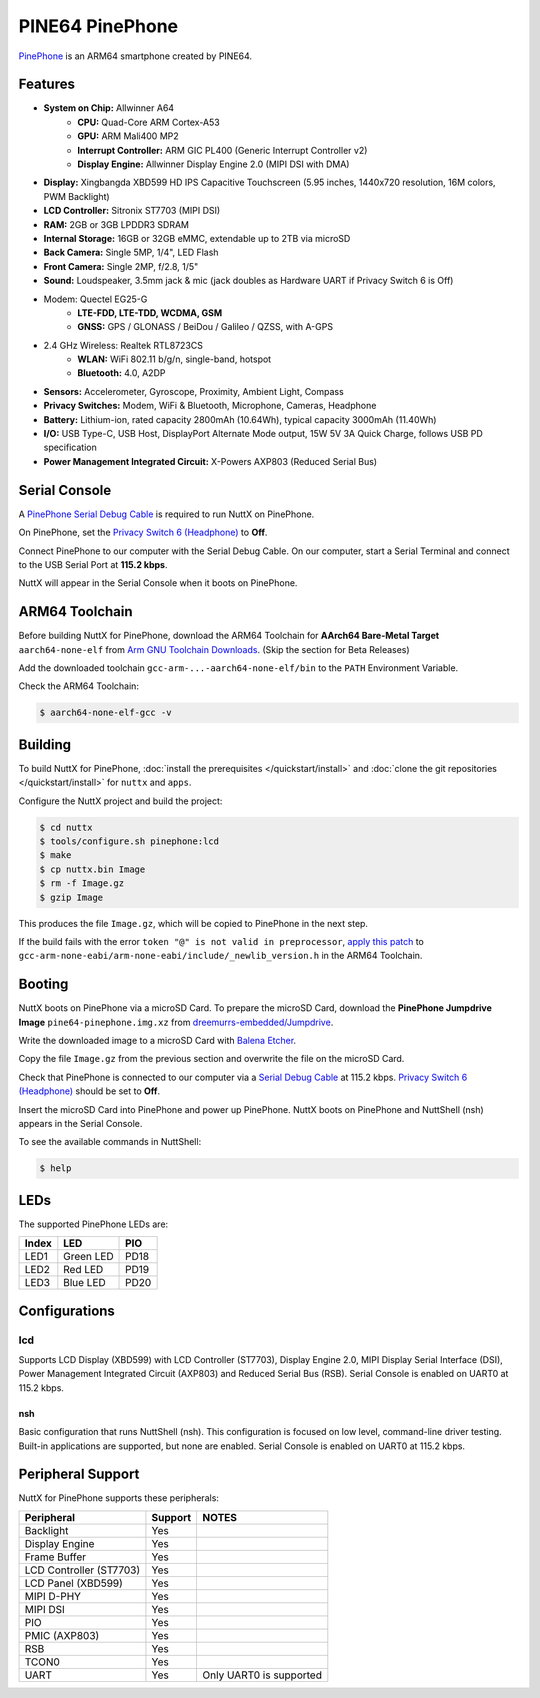 ================
PINE64 PinePhone
================

`PinePhone <https://wiki.pine64.org/index.php/PinePhone>`_ is an ARM64 smartphone created by PINE64.

Features
========

- **System on Chip:** Allwinner A64
    - **CPU:** Quad-Core ARM Cortex-A53
    - **GPU:** ARM Mali400 MP2
    - **Interrupt Controller:** ARM GIC PL400 (Generic Interrupt Controller v2)
    - **Display Engine:** Allwinner Display Engine 2.0 (MIPI DSI with DMA)
- **Display:** Xingbangda XBD599 HD IPS Capacitive Touchscreen (5.95 inches, 1440x720 resolution, 16M colors, PWM Backlight)
- **LCD Controller:** Sitronix ST7703 (MIPI DSI)
- **RAM:** 2GB or 3GB LPDDR3 SDRAM
- **Internal Storage:** 16GB or 32GB eMMC, extendable up to 2TB via microSD
- **Back Camera:** Single 5MP, 1/4", LED Flash
- **Front Camera:** Single 2MP, f/2.8, 1/5"
- **Sound:** Loudspeaker, 3.5mm jack & mic (jack doubles as Hardware UART if Privacy Switch 6 is Off)
- Modem: Quectel EG25-G
    - **LTE-FDD, LTE-TDD, WCDMA, GSM**
    - **GNSS:** GPS / GLONASS / BeiDou / Galileo / QZSS, with A-GPS
- 2.4 GHz Wireless: Realtek RTL8723CS
    - **WLAN:** WiFi 802.11 b/g/n, single-band, hotspot
    - **Bluetooth:** 4.0, A2DP
- **Sensors:** Accelerometer, Gyroscope, Proximity, Ambient Light, Compass
- **Privacy Switches:** Modem, WiFi & Bluetooth, Microphone, Cameras, Headphone
- **Battery:** Lithium-ion, rated capacity 2800mAh (10.64Wh), typical capacity 3000mAh (11.40Wh)
- **I/O:** USB Type-C, USB Host, DisplayPort Alternate Mode output, 15W 5V 3A Quick Charge, follows USB PD specification
- **Power Management Integrated Circuit:** X-Powers AXP803 (Reduced Serial Bus)

Serial Console
==============

A `PinePhone Serial Debug Cable <https://wiki.pine64.org/index.php/PinePhone#Serial_console>`_
is required to run NuttX on PinePhone.

On PinePhone, set the `Privacy Switch 6 (Headphone) <https://wiki.pine64.org/index.php/PinePhone#Privacy_switch_configuration>`_
to **Off**.

Connect PinePhone to our computer with the Serial Debug Cable.
On our computer, start a Serial Terminal and connect to the USB Serial Port
at **115.2 kbps**.

NuttX will appear in the Serial Console when it boots on PinePhone.

ARM64 Toolchain
===============

Before building NuttX for PinePhone, download the ARM64 Toolchain for
**AArch64 Bare-Metal Target** ``aarch64-none-elf`` from
`Arm GNU Toolchain Downloads <https://developer.arm.com/downloads/-/arm-gnu-toolchain-downloads>`_.
(Skip the section for Beta Releases)

Add the downloaded toolchain ``gcc-arm-...-aarch64-none-elf/bin``
to the ``PATH`` Environment Variable.

Check the ARM64 Toolchain:

.. code:: console

   $ aarch64-none-elf-gcc -v

Building
========

To build NuttX for PinePhone, :doc:`install the prerequisites </quickstart/install>` and
:doc:`clone the git repositories </quickstart/install>` for ``nuttx`` and ``apps``.

Configure the NuttX project and build the project:

.. code:: console

   $ cd nuttx
   $ tools/configure.sh pinephone:lcd
   $ make
   $ cp nuttx.bin Image
   $ rm -f Image.gz
   $ gzip Image

This produces the file ``Image.gz``, which will be copied to PinePhone in the next step.

If the build fails with the error ``token "@" is not valid in preprocessor``,
`apply this patch <https://github.com/apache/nuttx/pull/7284/commits/518b0eb31cb66f25b590ae9a79ab16c319b96b94#diff-12291efd8a0ded1bc38bad733d99e4840ae5112b465c04287f91ba5169612c73>`_
to ``gcc-arm-none-eabi/arm-none-eabi/include/_newlib_version.h``
in the ARM64 Toolchain.

Booting
=======

NuttX boots on PinePhone via a microSD Card. To prepare the microSD Card, download the
**PinePhone Jumpdrive Image** ``pine64-pinephone.img.xz`` from
`dreemurrs-embedded/Jumpdrive <https://github.com/dreemurrs-embedded/Jumpdrive/releases>`_.

Write the downloaded image to a microSD Card with
`Balena Etcher <https://www.balena.io/etcher/>`_.

Copy the file ``Image.gz`` from the previous section
and overwrite the file on the microSD Card.

Check that PinePhone is connected to our computer via a
`Serial Debug Cable <https://wiki.pine64.org/index.php/PinePhone#Serial_console>`_ at 115.2 kbps.
`Privacy Switch 6 (Headphone) <https://wiki.pine64.org/index.php/PinePhone#Privacy_switch_configuration>`_
should be set to **Off**.

Insert the microSD Card into PinePhone and power up PinePhone.
NuttX boots on PinePhone and NuttShell (nsh) appears in the Serial Console.

To see the available commands in NuttShell:

.. code:: console

   $ help

LEDs
====

The supported PinePhone LEDs are:

===== ========= ===
Index LED       PIO
===== ========= ===
LED1  Green LED PD18
LED2  Red LED   PD19
LED3  Blue LED  PD20
===== ========= ===

Configurations
==============

lcd
___

Supports LCD Display (XBD599) with LCD Controller (ST7703),
Display Engine 2.0, MIPI Display Serial Interface (DSI),
Power Management Integrated Circuit (AXP803) and
Reduced Serial Bus (RSB).
Serial Console is enabled on UART0 at 115.2 kbps.

nsh
---

Basic configuration that runs NuttShell (nsh).
This configuration is focused on low level, command-line driver testing.
Built-in applications are supported, but none are enabled.
Serial Console is enabled on UART0 at 115.2 kbps.

Peripheral Support
==================

NuttX for PinePhone supports these peripherals:

======================= ======= =====
Peripheral              Support NOTES
======================= ======= =====
Backlight                Yes
Display Engine           Yes
Frame Buffer             Yes
LCD Controller (ST7703)  Yes
LCD Panel (XBD599)       Yes
MIPI D-PHY               Yes
MIPI DSI                 Yes
PIO                      Yes
PMIC (AXP803)            Yes
RSB                      Yes
TCON0                    Yes
UART                     Yes    Only UART0 is supported
======================= ======= =====
